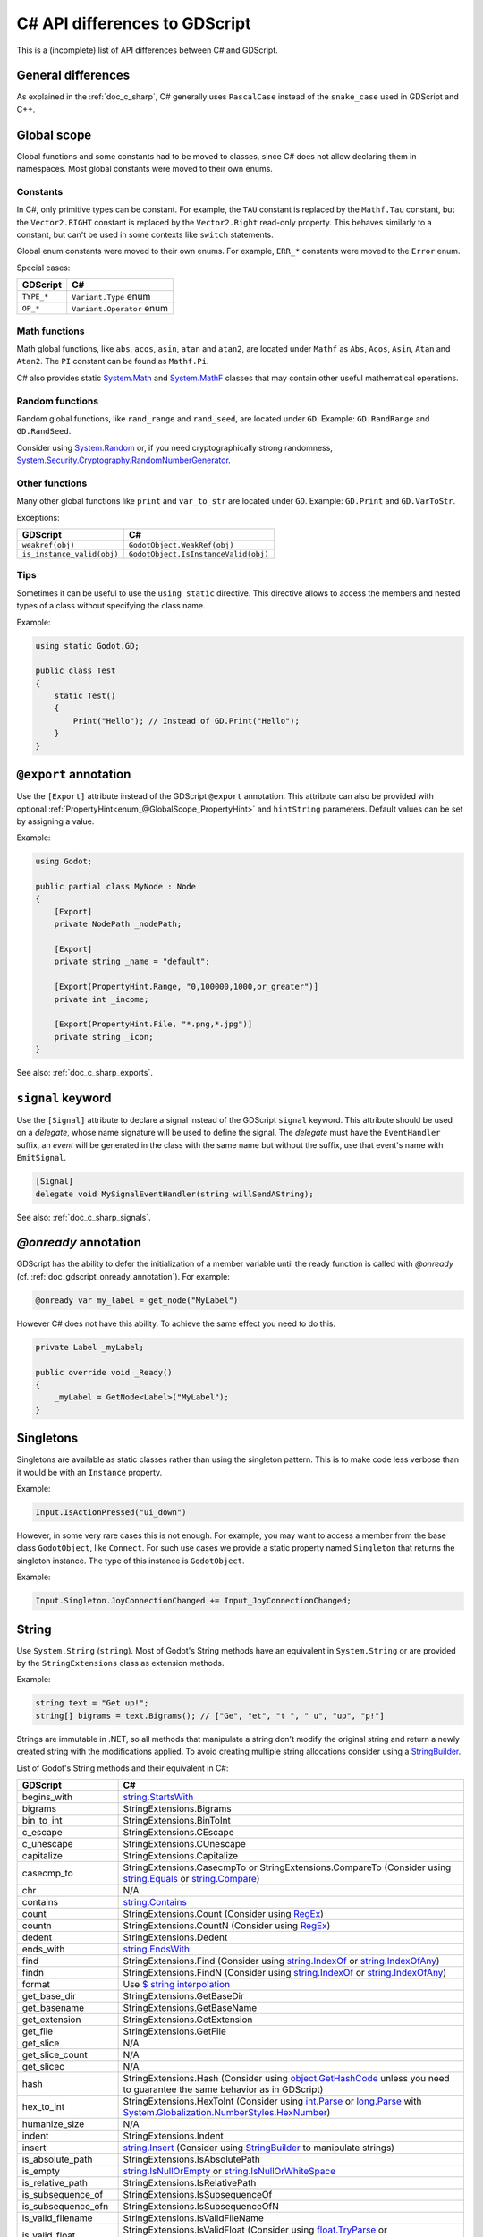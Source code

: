 .. _doc_c_sharp_differences:

C# API differences to GDScript
==============================

This is a (incomplete) list of API differences between C# and GDScript.

General differences
-------------------

As explained in the :ref:`doc_c_sharp`, C# generally uses ``PascalCase`` instead
of the ``snake_case`` used in GDScript and C++.

Global scope
------------

Global functions and some constants had to be moved to classes, since C#
does not allow declaring them in namespaces.
Most global constants were moved to their own enums.

Constants
^^^^^^^^^

In C#, only primitive types can be constant. For example, the ``TAU`` constant
is replaced by the ``Mathf.Tau`` constant, but the ``Vector2.RIGHT`` constant
is replaced by the ``Vector2.Right`` read-only property. This behaves similarly
to a constant, but can't be used in some contexts like ``switch`` statements.

Global enum constants were moved to their own enums.
For example, ``ERR_*`` constants were moved to the ``Error`` enum.

Special cases:

=======================  ===========================================================
GDScript                 C#
=======================  ===========================================================
``TYPE_*``               ``Variant.Type`` enum
``OP_*``                 ``Variant.Operator`` enum
=======================  ===========================================================

Math functions
^^^^^^^^^^^^^^

Math global functions, like ``abs``, ``acos``, ``asin``, ``atan`` and ``atan2``, are
located under ``Mathf`` as ``Abs``, ``Acos``, ``Asin``, ``Atan`` and ``Atan2``.
The ``PI`` constant can be found as ``Mathf.Pi``.

C# also provides static `System.Math`_ and `System.MathF`_ classes that may
contain other useful mathematical operations.

.. _System.Math: https://learn.microsoft.com/en-us/dotnet/api/system.math
.. _System.MathF: https://learn.microsoft.com/en-us/dotnet/api/system.mathf

Random functions
^^^^^^^^^^^^^^^^

Random global functions, like ``rand_range`` and ``rand_seed``, are located under ``GD``.
Example: ``GD.RandRange`` and ``GD.RandSeed``.

Consider using `System.Random`_ or, if you need cryptographically strong randomness,
`System.Security.Cryptography.RandomNumberGenerator`_.

.. _System.Random: https://learn.microsoft.com/en-us/dotnet/api/system.random
.. _System.Security.Cryptography.RandomNumberGenerator: https://learn.microsoft.com/en-us/dotnet/api/system.security.cryptography.randomnumbergenerator

Other functions
^^^^^^^^^^^^^^^

Many other global functions like ``print`` and ``var_to_str`` are located under ``GD``.
Example: ``GD.Print`` and ``GD.VarToStr``.

Exceptions:

===========================  =======================================================
GDScript                     C#
===========================  =======================================================
``weakref(obj)``             ``GodotObject.WeakRef(obj)``
``is_instance_valid(obj)``   ``GodotObject.IsInstanceValid(obj)``
===========================  =======================================================

Tips
^^^^

Sometimes it can be useful to use the ``using static`` directive. This directive allows
to access the members and nested types of a class without specifying the class name.

Example:

.. code-block:: csharp

    using static Godot.GD;

    public class Test
    {
        static Test()
        {
            Print("Hello"); // Instead of GD.Print("Hello");
        }
    }

``@export`` annotation
----------------------

Use the ``[Export]`` attribute instead of the GDScript ``@export`` annotation.
This attribute can also be provided with optional :ref:`PropertyHint<enum_@GlobalScope_PropertyHint>` and ``hintString`` parameters.
Default values can be set by assigning a value.

Example:

.. code-block:: csharp

    using Godot;

    public partial class MyNode : Node
    {
        [Export]
        private NodePath _nodePath;

        [Export]
        private string _name = "default";

        [Export(PropertyHint.Range, "0,100000,1000,or_greater")]
        private int _income;

        [Export(PropertyHint.File, "*.png,*.jpg")]
        private string _icon;
    }

See also: :ref:`doc_c_sharp_exports`.

``signal`` keyword
------------------

Use the ``[Signal]`` attribute to declare a signal instead of the GDScript ``signal`` keyword.
This attribute should be used on a `delegate`, whose name signature will be used to define the signal.
The `delegate` must have the ``EventHandler`` suffix, an `event` will be generated in the class with the same name but without the suffix, use that event's name with ``EmitSignal``.

.. code-block:: csharp

    [Signal]
    delegate void MySignalEventHandler(string willSendAString);

See also: :ref:`doc_c_sharp_signals`.

`@onready` annotation
---------------------

GDScript has the ability to defer the initialization of a member variable until the ready function
is called with `@onready` (cf. :ref:`doc_gdscript_onready_annotation`).
For example:

.. code-block:: gdscript

    @onready var my_label = get_node("MyLabel")

However C# does not have this ability. To achieve the same effect you need to do this.

.. code-block:: csharp

    private Label _myLabel;

    public override void _Ready()
    {
        _myLabel = GetNode<Label>("MyLabel");
    }

Singletons
----------

Singletons are available as static classes rather than using the singleton pattern.
This is to make code less verbose than it would be with an ``Instance`` property.

Example:

.. code-block:: csharp

    Input.IsActionPressed("ui_down")

However, in some very rare cases this is not enough. For example, you may want
to access a member from the base class ``GodotObject``, like ``Connect``.
For such use cases we provide a static property named ``Singleton`` that returns
the singleton instance. The type of this instance is ``GodotObject``.

Example:

.. code-block:: csharp

    Input.Singleton.JoyConnectionChanged += Input_JoyConnectionChanged;

String
------

Use ``System.String`` (``string``). Most of Godot's String methods have an
equivalent in ``System.String`` or are provided by the ``StringExtensions``
class as extension methods.

Example:

.. code-block:: csharp

    string text = "Get up!";
    string[] bigrams = text.Bigrams(); // ["Ge", "et", "t ", " u", "up", "p!"]

Strings are immutable in .NET, so all methods that manipulate a string don't
modify the original string and return a newly created string with the
modifications applied. To avoid creating multiple string allocations consider
using a `StringBuilder`_.

List of Godot's String methods and their equivalent in C#:

=======================  ==============================================================
GDScript                 C#
=======================  ==============================================================
begins_with              `string.StartsWith`_
bigrams                  StringExtensions.Bigrams
bin_to_int               StringExtensions.BinToInt
c_escape                 StringExtensions.CEscape
c_unescape               StringExtensions.CUnescape
capitalize               StringExtensions.Capitalize
casecmp_to               StringExtensions.CasecmpTo or StringExtensions.CompareTo (Consider using `string.Equals`_ or `string.Compare`_)
chr                      N/A
contains                 `string.Contains`_
count                    StringExtensions.Count (Consider using `RegEx`_)
countn                   StringExtensions.CountN (Consider using `RegEx`_)
dedent                   StringExtensions.Dedent
ends_with                `string.EndsWith`_
find                     StringExtensions.Find (Consider using `string.IndexOf`_ or `string.IndexOfAny`_)
findn                    StringExtensions.FindN (Consider using `string.IndexOf`_ or `string.IndexOfAny`_)
format                   Use `$ string interpolation`_
get_base_dir             StringExtensions.GetBaseDir
get_basename             StringExtensions.GetBaseName
get_extension            StringExtensions.GetExtension
get_file                 StringExtensions.GetFile
get_slice                N/A
get_slice_count          N/A
get_slicec               N/A
hash                     StringExtensions.Hash (Consider using `object.GetHashCode`_ unless you need to guarantee the same behavior as in GDScript)
hex_to_int               StringExtensions.HexToInt (Consider using `int.Parse`_ or `long.Parse`_ with `System.Globalization.NumberStyles.HexNumber`_)
humanize_size            N/A
indent                   StringExtensions.Indent
insert                   `string.Insert`_ (Consider using `StringBuilder`_ to manipulate strings)
is_absolute_path         StringExtensions.IsAbsolutePath
is_empty                 `string.IsNullOrEmpty`_ or `string.IsNullOrWhiteSpace`_
is_relative_path         StringExtensions.IsRelativePath
is_subsequence_of        StringExtensions.IsSubsequenceOf
is_subsequence_ofn       StringExtensions.IsSubsequenceOfN
is_valid_filename        StringExtensions.IsValidFileName
is_valid_float           StringExtensions.IsValidFloat (Consider using `float.TryParse`_ or `double.TryParse`_)
is_valid_hex_number      StringExtensions.IsValidHexNumber
is_valid_html_color      StringExtensions.IsValidHtmlColor
is_valid_identifier      StringExtensions.IsValidIdentifier
is_valid_int             StringExtensions.IsValidInt (Consider using `int.TryParse`_ or `long.TryParse`_)
is_valid_ip_address      StringExtensions.IsValidIPAddress
join                     `string.Join`_
json_escape              StringExtensions.JSONEscape
left                     StringExtensions.Left (Consider using `string.Substring`_ or `string.AsSpan`_)
length                   `string.Length`_
lpad                     `string.PadLeft`_
lstrip                   `string.TrimStart`_
match                    StringExtensions.Match (Consider using `RegEx`_)
matchn                   StringExtensions.MatchN (Consider using `RegEx`_)
md5_buffer               StringExtensions.MD5Buffer (Consider using `System.Security.Cryptography.MD5.HashData`_)
md5_text                 StringExtensions.MD5Text (Consider using `System.Security.Cryptography.MD5.HashData`_ with StringExtensions.HexEncode)
naturalnocasecmp_to      N/A (Consider using `string.Equals`_ or `string.Compare`_)
nocasecmp_to             StringExtensions.NocasecmpTo or StringExtensions.CompareTo (Consider using `string.Equals`_ or `string.Compare`_)
num                      `float.ToString`_ or `double.ToString`_
num_int64                `int.ToString`_ or `long.ToString`_
num_scientific           `float.ToString`_ or `double.ToString`_
num_uint64               `uint.ToString`_ or `ulong.ToString`_
pad_decimals             StringExtensions.PadDecimals
pad_zeros                StringExtensions.PadZeros
path_join                StringExtensions.PathJoin
repeat                   Use `string constructor`_ or a `StringBuilder`_
replace                  `string.Replace`_ or `RegEx`_
replacen                 StringExtensions.ReplaceN (Consider using `string.Replace`_ or `RegEx`_)
rfind                    StringExtensions.RFind (Consider using `string.LastIndexOf`_ or `string.LastIndexOfAny`_)
rfindn                   StringExtensions.RFindN (Consider using `string.LastIndexOf`_ or `string.LastIndexOfAny`_)
right                    StringExtensions.Right (Consider using `string.Substring`_ or `string.AsSpan`_)
rpad                     `string.PadRight`_
rsplit                   N/A
rstrip                   `string.TrimEnd`_
sha1_buffer              StringExtensions.SHA1Buffer (Consider using `System.Security.Cryptography.SHA1.HashData`_)
sha1_text                StringExtensions.SHA1Text (Consider using `System.Security.Cryptography.SHA1.HashData`_ with StringExtensions.HexEncode)
sha256_buffer            StringExtensions.SHA256Buffer (Consider using `System.Security.Cryptography.SHA256.HashData`_)
sha256_text              StringExtensions.SHA256Text (Consider using `System.Security.Cryptography.SHA256.HashData`_ with StringExtensions.HexEncode)
similarity               StringExtensions.Similarity
simplify_path            StringExtensions.SimplifyPath
split                    StringExtensions.Split (Consider using `string.Split`_)
split_floats             StringExtensions.SplitFloat
strip_edges              StringExtensions.StripEdges (Consider using `string.Trim`_, `string.TrimStart`_ or `string.TrimEnd`_)
strip_escapes            StringExtensions.StripEscapes
substr                   StringExtensions.Substr (Consider using `string.Substring`_ or `string.AsSpan`_)
to_ascii_buffer          StringExtensions.ToASCIIBuffer (Consider using `System.Text.Encoding.ASCII.GetBytes`_)
to_camel_case            StringExtensions.ToCamelCase
to_float                 StringExtensions.ToFloat (Consider using `float.TryParse`_ or `double.TryParse`_)
to_int                   StringExtensions.ToInt (Consider using `int.TryParse`_ or `long.TryParse`_)
to_lower                 `string.ToLower`_
to_pascal_case           StringExtensions.ToPascalCase
to_snake_case            StringExtensions.ToSnakeCase
to_upper                 `string.ToUpper`_
to_utf16_buffer          StringExtensions.ToUTF16Buffer (Consider using `System.Text.Encoding.UTF16.GetBytes`_)
to_utf32_buffer          StringExtensions.ToUTF32Buffer (Consider using `System.Text.Encoding.UTF32.GetBytes`_)
to_utf8_buffer           StringExtensions.ToUTF8Buffer (Consider using `System.Text.Encoding.UTF8.GetBytes`_)
trim_prefix              StringExtensions.TrimPrefix
trim_suffix              StringExtensions.TrimSuffix
unicode_at               `string[int]`_ indexer
uri_decode               StringExtensions.URIDecode (Consider using `System.Uri.UnescapeDataString`_)
uri_encode               StringExtensions.URIEncode (Consider using `System.Uri.EscapeDataString`_)
validate_node_name       StringExtensions.ValidateNodeName
xml_escape               StringExtensions.XMLEscape
xml_unescape             StringExtensions.XMLUnescape
=======================  ==============================================================

List of Godot's PackedByteArray methods that create a String and their C# equivalent:

=========================  ==============================================================
GDScript                   C#
=========================  ==============================================================
get_string_from_ascii      StringExtensions.GetStringFromASCII (Consider using `System.Text.Encoding.ASCII.GetString`_)
get_string_from_utf16      StringExtensions.GetStringFromUTF16 (Consider using `System.Text.Encoding.UTF16.GetString`_)
get_string_from_utf32      StringExtensions.GetStringFromUTF32 (Consider using `System.Text.Encoding.UTF32.GetString`_)
get_string_from_utf8       StringExtensions.GetStringFromUTF8 (Consider using `System.Text.Encoding.UTF8.GetString`_)
hex_encode                 StringExtensions.HexEncode (Consider using `System.Convert.ToHexString`_)
=========================  ==============================================================

* .NET contains many path utility methods available under the
  `System.IO.Path`_
  class that can be used when not dealing with Godot paths (paths that start
  with ``res://`` or ``user://``)

.. _$ string interpolation: https://learn.microsoft.com/en-us/dotnet/csharp/language-reference/tokens/interpolated
.. _double.ToString: https://learn.microsoft.com/en-us/dotnet/api/system.double.tostring
.. _double.TryParse: https://learn.microsoft.com/en-us/dotnet/api/system.double.tryparse
.. _float.ToString: https://learn.microsoft.com/en-us/dotnet/api/system.single.tostring
.. _float.TryParse: https://learn.microsoft.com/en-us/dotnet/api/system.single.tryparse
.. _int.Parse: https://learn.microsoft.com/en-us/dotnet/api/system.int32.parse
.. _int.ToString: https://learn.microsoft.com/en-us/dotnet/api/system.int32.tostring
.. _int.TryParse: https://learn.microsoft.com/en-us/dotnet/api/system.int32.tryparse
.. _long.Parse: https://learn.microsoft.com/en-us/dotnet/api/system.int64.parse
.. _long.ToString: https://learn.microsoft.com/en-us/dotnet/api/system.int64.tostring
.. _long.TryParse: https://learn.microsoft.com/en-us/dotnet/api/system.int64.tryparse
.. _uint.ToString: https://learn.microsoft.com/en-us/dotnet/api/system.uint32.tostring
.. _ulong.ToString: https://learn.microsoft.com/en-us/dotnet/api/system.uint64.tostring
.. _object.GetHashCode: https://learn.microsoft.com/en-us/dotnet/api/system.object.gethashcode
.. _RegEx: https://learn.microsoft.com/en-us/dotnet/standard/base-types/regular-expressions
.. _string constructor: https://learn.microsoft.com/en-us/dotnet/api/system.string.-ctor
.. _string[int]: https://learn.microsoft.com/en-us/dotnet/api/system.string.chars
.. _string.AsSpan: https://learn.microsoft.com/en-us/dotnet/api/system.memoryextensions.asspan
.. _string.Compare: https://learn.microsoft.com/en-us/dotnet/api/system.string.compare
.. _string.Contains: https://learn.microsoft.com/en-us/dotnet/api/system.string.contains
.. _string.EndsWith: https://learn.microsoft.com/en-us/dotnet/api/system.string.endswith
.. _string.Equals: https://learn.microsoft.com/en-us/dotnet/api/system.string.equals
.. _string.IndexOf: https://learn.microsoft.com/en-us/dotnet/api/system.string.indexof
.. _string.IndexOfAny: https://learn.microsoft.com/en-us/dotnet/api/system.string.indexofany
.. _string.Insert: https://learn.microsoft.com/en-us/dotnet/api/system.string.insert
.. _string.IsNullOrEmpty: https://learn.microsoft.com/en-us/dotnet/api/system.string.isnullorempty
.. _string.IsNullOrWhiteSpace: https://learn.microsoft.com/en-us/dotnet/api/system.string.isnullorwhitespace
.. _string.Join: https://learn.microsoft.com/en-us/dotnet/api/system.string.join
.. _string.LastIndexOf: https://learn.microsoft.com/en-us/dotnet/api/system.string.lastindexof
.. _string.LastIndexOfAny: https://learn.microsoft.com/en-us/dotnet/api/system.string.lastindexofany
.. _string.Length: https://learn.microsoft.com/en-us/dotnet/api/system.string.length
.. _string.PadLeft: https://learn.microsoft.com/en-us/dotnet/api/system.string.padleft
.. _string.PadRight: https://learn.microsoft.com/en-us/dotnet/api/system.string.padright
.. _string.Replace: https://learn.microsoft.com/en-us/dotnet/api/system.string.replace
.. _string.Split: https://learn.microsoft.com/en-us/dotnet/api/system.string.split
.. _string.StartsWith: https://learn.microsoft.com/en-us/dotnet/api/system.string.startswith
.. _string.Substring: https://learn.microsoft.com/en-us/dotnet/api/system.string.substring
.. _string.Trim: https://learn.microsoft.com/en-us/dotnet/api/system.string.trim
.. _string.TrimEnd: https://learn.microsoft.com/en-us/dotnet/api/system.string.trimend
.. _string.TrimStart: https://learn.microsoft.com/en-us/dotnet/api/system.string.trimstart
.. _string.ToLower: https://learn.microsoft.com/en-us/dotnet/api/system.string.tolower
.. _string.ToUpper: https://learn.microsoft.com/en-us/dotnet/api/system.string.toupper
.. _StringBuilder: https://learn.microsoft.com/en-us/dotnet/api/system.text.stringbuilder
.. _System.Convert.ToHexString: https://learn.microsoft.com/en-us/dotnet/api/system.convert.tohexstring
.. _System.Globalization.NumberStyles.HexNumber: https://learn.microsoft.com/en-us/dotnet/api/system.globalization.numberstyles#system-globalization-numberstyles-hexnumber
.. _System.IO.Path: https://learn.microsoft.com/en-us/dotnet/api/system.io.path
.. _System.Security.Cryptography.MD5.HashData: https://learn.microsoft.com/en-us/dotnet/api/system.security.cryptography.md5.hashdata
.. _System.Security.Cryptography.SHA1.HashData: https://learn.microsoft.com/en-us/dotnet/api/system.security.cryptography.sha1.hashdata
.. _System.Security.Cryptography.SHA256.HashData: https://learn.microsoft.com/en-us/dotnet/api/system.security.cryptography.sha256.hashdata
.. _System.Text.Encoding.ASCII.GetBytes: https://learn.microsoft.com/en-us/dotnet/api/system.text.asciiencoding.getbytes
.. _System.Text.Encoding.ASCII.GetString: https://learn.microsoft.com/en-us/dotnet/api/system.text.asciiencoding.getstring
.. _System.Text.Encoding.UTF16.GetBytes: https://learn.microsoft.com/en-us/dotnet/api/system.text.unicodeencoding.getbytes
.. _System.Text.Encoding.UTF16.GetString: https://learn.microsoft.com/en-us/dotnet/api/system.text.unicodeencoding.getstring
.. _System.Text.Encoding.UTF32.GetBytes: https://learn.microsoft.com/en-us/dotnet/api/system.text.utf32encoding.getbytes
.. _System.Text.Encoding.UTF32.GetString: https://learn.microsoft.com/en-us/dotnet/api/system.text.utf32encoding.getstring
.. _System.Text.Encoding.UTF8.GetBytes: https://learn.microsoft.com/en-us/dotnet/api/system.text.utf8encoding.getbytes
.. _System.Text.Encoding.UTF8.GetString: https://learn.microsoft.com/en-us/dotnet/api/system.text.utf8encoding.getstring
.. _System.Uri.EscapeDataString: https://learn.microsoft.com/en-us/dotnet/api/system.uri.escapedatastring
.. _System.Uri.UnescapeDataString: https://learn.microsoft.com/en-us/dotnet/api/system.uri.unescapedatastring

Basis
-----

Structs cannot have parameterless constructors in C#. Therefore, ``new Basis()``
initializes all primitive members to their default value. Use ``Basis.Identity``
for the equivalent of ``Basis()`` in GDScript and C++.

The following method was converted to a property with a different name:

====================  ==============================================================
GDScript              C#
====================  ==============================================================
``get_scale()``       ``Scale``
====================  ==============================================================

Transform2D
-----------

Structs cannot have parameterless constructors in C#. Therefore, ``new Transform2D()``
initializes all primitive members to their default value.
Please use ``Transform2D.Identity`` for the equivalent of ``Transform2D()`` in GDScript and C++.

The following methods were converted to properties with their respective names changed:

====================  ==============================================================
GDScript              C#
====================  ==============================================================
``get_rotation()``    ``Rotation``
``get_scale()``       ``Scale``
====================  ==============================================================

Rect2
-----

The following field was converted to a property with a *slightly* different name:

================  ==================================================================
GDScript          C#
================  ==================================================================
``end``           ``End``
================  ==================================================================

The following method was converted to a property with a different name:

================  ==================================================================
GDScript          C#
================  ==================================================================
``get_area()``    ``Area``
================  ==================================================================

Quaternion
----------

Structs cannot have parameterless constructors in C#. Therefore, ``new Quaternion()``
initializes all primitive members to their default value.
Please use ``Quaternion.Identity`` for the equivalent of ``Quaternion()`` in GDScript and C++.

Color
-----

Structs cannot have parameterless constructors in C#. Therefore, ``new Color()``
initializes all primitive members to their default value (which represents the transparent black color).
Please use ``Colors.Black`` for the equivalent of ``Color()`` in GDScript and C++.

The global ``Color8`` method to construct a Color from bytes is available as a static method
in the Color type.

The Color constants are available in the ``Colors`` static class as readonly properties.

The following method was converted to a property with a different name:

====================  ==============================================================
GDScript              C#
====================  ==============================================================
``get_luminance()``   ``Luminance``
====================  ==============================================================

The following method was converted to a method with a different name:

====================  ==============================================================
GDScript              C#
====================  ==============================================================
``html(String)``      ``FromHtml(ReadOnlySpan<char>)``
====================  ==============================================================

The following methods are available as constructors:

====================  ==============================================================
GDScript              C#
====================  ==============================================================
``hex(int)``          ``Color(uint)``
``hex64(int)``        ``Color(ulong)``
====================  ==============================================================

Array
-----

*This is temporary. PackedArrays will need their own types to be used the way they are meant to.*

======================  ==============================================================
GDScript                C#
======================  ==============================================================
``Array``                ``Godot.Collections.Array``
``PackedInt32Array``     ``int[]``
``PackedInt64Array``     ``long[]``
``PackedByteArray``      ``byte[]``
``PackedFloat32Array``   ``float[]``
``PackedFloat64Array``   ``double[]``
``PackedStringArray``    ``string[]``
``PackedColorArray``     ``Color[]``
``PackedVector2Array``   ``Vector2[]``
``PackedVector3Array``   ``Vector3[]``
======================  ==============================================================

``Godot.Collections.Array<T>`` is a type-safe wrapper around ``Godot.Collections.Array``.
Use the ``Godot.Collections.Array<T>(Godot.Collections.Array)`` constructor to create one.

Dictionary
----------

Use ``Godot.Collections.Dictionary``.

``Godot.Collections.Dictionary<T>`` is a type-safe wrapper around ``Godot.Collections.Dictionary``.
Use the ``Godot.Collections.Dictionary<T>(Godot.Collections.Dictionary)`` constructor to create one.

List of Godot's Dictionary methods and their equivalent in C#:

=======================  ==============================================================
GDScript                 C#
=======================  ==============================================================
clear                    Clear
duplicate                Duplicate
erase                    Remove
find_key                 N/A
get                      Dictionary[Variant] indexer or TryGetValue
has                      ContainsKey
has_all                  N/A
hash                     GD.Hash
is_empty                 Use ``Count == 0``
is_read_only             IsReadOnly
keys                     Keys
make_read_only           MakeReadOnly
merge                    Merge
size                     Count
values                   Values
operator !=              !RecursiveEqual
operator ==              RecursiveEqual
operator []              Dictionary[Variant] indexer, Add or TryGetValue
=======================  ==============================================================

Variant
-------

``Godot.Variant`` is used to represent Godot's native :ref:`Variant <class_Variant>` type. Any Variant-compatible type can be converted from/to it.

See also: :ref:`doc_c_sharp_variant`.

Communicating with other scripting languages
--------------------------------------------

This is explained extensively in :ref:`doc_cross_language_scripting`.

.. _doc_c_sharp_differences_await:

``await`` keyword
-----------------

Something similar to GDScript's ``await`` keyword can be achieved with C#'s
`await keyword <https://docs.microsoft.com/en-US/dotnet/csharp/language-reference/keywords/await>`_.

The ``await`` keyword in C# can be used with any awaitable expression. It's commonly
used with operands of the types `Task`_, `Task<TResult>`_, `ValueTask`_, or `ValueTask<TResult>`_.

An expression ``t`` is awaitable if one of the following holds:

* ``t`` is of compile-time type ``dynamic``.
* ``t`` has an accessible instance or extension method called ``GetAwaiter`` with no
  parameters and no type parameters, and a return type ``A`` for which all of the
  following hold:

  * ``A`` implements the interface ``System.Runtime.CompilerServices.INotifyCompletion``.
  * ``A`` has an accessible, readable instance property ``IsCompleted`` of type ``bool``.
  * ``A`` has an accessible instance method ``GetResult`` with no parameters and no type
    parameters.

.. _Task: https://learn.microsoft.com/en-us/dotnet/api/system.threading.tasks.task
.. _Task<TResult>: https://learn.microsoft.com/en-us/dotnet/api/system.threading.tasks.task-1
.. _ValueTask: https://learn.microsoft.com/en-us/dotnet/api/system.threading.tasks.valuetask
.. _ValueTask<TResult>: https://learn.microsoft.com/en-us/dotnet/api/system.threading.tasks.valuetask-1

An equivalent of awaiting a signal in GDScript can be achieved with the ``await`` keyword and
``GodotObject.ToSignal``.

Example:

.. code-block:: csharp

  await ToSignal(timer, "timeout");
  GD.Print("After timeout");

Other differences
-----------------

``preload``, as it works in GDScript, is not available in C#.
Use ``GD.Load`` or ``ResourceLoader.Load`` instead.

Other differences:

================  ==================================================================
GDScript          C#
================  ==================================================================
``is_inf``        `float.IsInfinity`_ or `double.IsInfinity`_
``is_nan``        `float.IsNaN`_ or `double.IsNaN`_
``dict_to_inst``  TODO
``inst_to_dict``  TODO
================  ==================================================================

.. _float.IsInfinity: https://learn.microsoft.com/en-us/dotnet/api/system.single.isinfinity
.. _float.IsNaN: https://learn.microsoft.com/en-us/dotnet/api/system.single.isnan
.. _double.IsInfinity: https://learn.microsoft.com/en-us/dotnet/api/system.double.isinfinity
.. _double.IsNaN: https://learn.microsoft.com/en-us/dotnet/api/system.double.isnan
